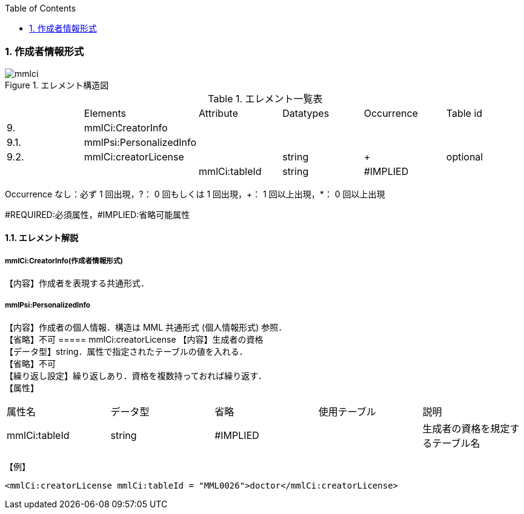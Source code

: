 :Author: Shinji KOBAYASHI
:Email: skoba@moss.gr.jp
:toc: right
:toclevels: 2
:pagenums:
:numberd:
:sectnums:
:imagesdir: ./figures
:linkcss:

=== 作成者情報形式
.エレメント構造図
image::mmlci.jpg[]

.エレメント一覧表
|=====
| |Elements|Attribute|Datatypes|Occurrence|Table id
|9.|mmlCi:CreatorInfo| | | |
|9.1.|mmlPsi:PersonalizedInfo| | | |
|9.2.|mmlCi:creatorLicense| |string|+|optional
| | |mmlCi:tableId|string|#IMPLIED|
|=====
Occurrence なし：必ず 1 回出現，?： 0 回もしくは 1 回出現，+： 1 回以上出現，*： 0 回以上出現

#REQUIRED:必須属性，#IMPLIED:省略可能属性

==== エレメント解説
===== mmlCi:CreatorInfo(作成者情報形式)
【内容】作成者を表現する共通形式．

===== mmlPsi:PersonalizedInfo
【内容】作成者の個人情報．構造は MML 共通形式 (個人情報形式) 参照． +
【省略】不可
===== mmlCi:creatorLicense
【内容】生成者の資格 +
【データ型】string．属性で指定されたテーブルの値を入れる． +
【省略】不可 +
【繰り返し設定】繰り返しあり．資格を複数持っておれば繰り返す． +
【属性】
|=====
|属性名|データ型|省略|使用テーブル|説明
|mmlCi:tableId|string|#IMPLIED| |生成者の資格を規定するテーブル名
|=====
【例】

 <mmlCi:creatorLicense mmlCi:tableId = "MML0026">doctor</mmlCi:creatorLicense>
